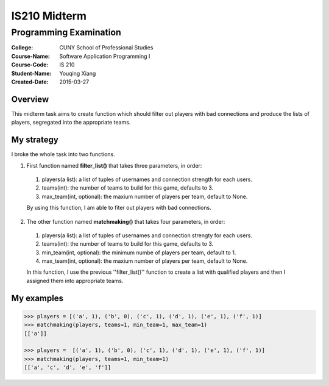 #############
IS210 Midterm
#############
***************************
Programming Examination
***************************

:College: CUNY School of Professional Studies
:Course-Name: Software Application Programming I
:Course-Code: IS 210
:Student-Name: Youqing Xiang
:Created-Date: 2015-03-27

Overview
=========

This midterm task aims to create function which should filter out players with bad connections and produce the lists of players, segregated into the appropriate teams.

My strategy
===========

I broke the whole task into two functions. 

1. First function named **filter_list()** that takes three parameters, in order:
  
  1) players(a list): a list of tuples of usernames and connection strength  for each users.
    
  2) teams(int): the number of teams to build for this game, defaults to 3.
    
  3) max_team(int, optional): the maxium number of players per team, default to None.
    
  By using this function, I am able to fiter out players with bad connections.
    
2. The other function named **matchmaking()** that takes four parameters, in order:
  
  1) players(a list): a list of tuples of usernames and connection strengty for each users.
    
  2) teams(int): the number of teams to build for this game, defaults to 3.
    
  3) min_team(int, optional): the minimum numbe of players per team, default to 1.
    
  4) max_team(int, optional): the maxium number of players per team, default to None.
    
  In this function, I use the previous ''filter_list()'' function to create a list with qualified players and then I
  assigned them into appropriate teams.

My examples
============

.. code:: pycon

    >>> players = [('a', 1), ('b', 0), ('c', 1), ('d', 1), ('e', 1), ('f', 1)]
    >>> matchmaking(players, teams=1, min_team=1, max_team=1)
    [['a']]
    
    >>> players =  [('a', 1), ('b', 0), ('c', 1), ('d', 1), ('e', 1), ('f', 1)]
    >>> matchmaking(players, teams=1, min_team=1)
    [['a', 'c', 'd', 'e', 'f']]
